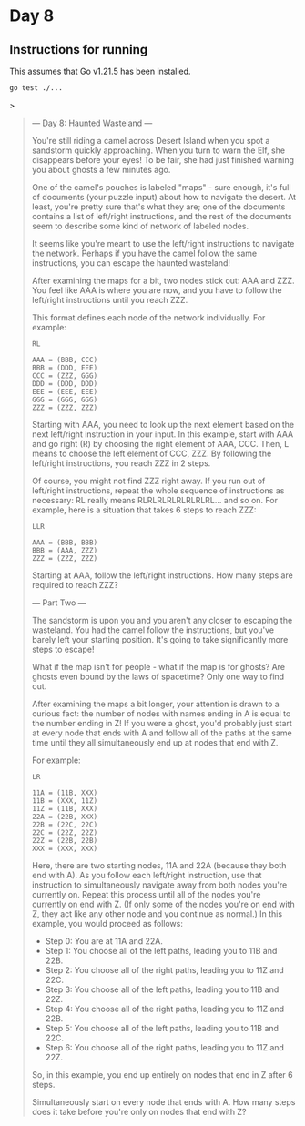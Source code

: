 * Day 8
** Instructions for running
This assumes that Go v1.21.5 has been installed.

#+begin_src sh
go test ./...
#+end_src>

#+begin_quote
--- Day 8: Haunted Wasteland ---

You're still riding a camel across Desert Island when you spot a sandstorm
quickly approaching. When you turn to warn the Elf, she disappears before your
eyes! To be fair, she had just finished warning you about ghosts a few minutes
ago.

One of the camel's pouches is labeled "maps" - sure enough, it's full of
documents (your puzzle input) about how to navigate the desert. At least, you're
pretty sure that's what they are; one of the documents contains a list of
left/right instructions, and the rest of the documents seem to describe some
kind of network of labeled nodes.

It seems like you're meant to use the left/right instructions to navigate the
network. Perhaps if you have the camel follow the same instructions, you can
escape the haunted wasteland!

After examining the maps for a bit, two nodes stick out: AAA and ZZZ. You feel
like AAA is where you are now, and you have to follow the left/right
instructions until you reach ZZZ.

This format defines each node of the network individually. For example:

#+begin_src
RL

AAA = (BBB, CCC)
BBB = (DDD, EEE)
CCC = (ZZZ, GGG)
DDD = (DDD, DDD)
EEE = (EEE, EEE)
GGG = (GGG, GGG)
ZZZ = (ZZZ, ZZZ)
#+end_src

Starting with AAA, you need to look up the next element based on the next
left/right instruction in your input. In this example, start with AAA and go
right (R) by choosing the right element of AAA, CCC. Then, L means to choose the
left element of CCC, ZZZ. By following the left/right instructions, you reach
ZZZ in 2 steps.

Of course, you might not find ZZZ right away. If you run out of left/right
instructions, repeat the whole sequence of instructions as necessary: RL really
means RLRLRLRLRLRLRLRL... and so on. For example, here is a situation that takes
6 steps to reach ZZZ:

#+begin_src
LLR

AAA = (BBB, BBB)
BBB = (AAA, ZZZ)
ZZZ = (ZZZ, ZZZ)
#+end_src

Starting at AAA, follow the left/right instructions. How many steps are required
to reach ZZZ?

--- Part Two ---

The sandstorm is upon you and you aren't any closer to escaping the
wasteland. You had the camel follow the instructions, but you've barely left
your starting position. It's going to take significantly more steps to escape!

What if the map isn't for people - what if the map is for ghosts? Are ghosts
even bound by the laws of spacetime? Only one way to find out.

After examining the maps a bit longer, your attention is drawn to a curious
fact: the number of nodes with names ending in A is equal to the number ending
in Z! If you were a ghost, you'd probably just start at every node that ends
with A and follow all of the paths at the same time until they all
simultaneously end up at nodes that end with Z.

For example:

#+begin_src
LR

11A = (11B, XXX)
11B = (XXX, 11Z)
11Z = (11B, XXX)
22A = (22B, XXX)
22B = (22C, 22C)
22C = (22Z, 22Z)
22Z = (22B, 22B)
XXX = (XXX, XXX)
#+end_src

Here, there are two starting nodes, 11A and 22A (because they both end with
A). As you follow each left/right instruction, use that instruction to
simultaneously navigate away from both nodes you're currently on. Repeat this
process until all of the nodes you're currently on end with Z. (If only some of
the nodes you're on end with Z, they act like any other node and you continue as
normal.) In this example, you would proceed as follows:

- Step 0: You are at 11A and 22A.
- Step 1: You choose all of the left paths, leading you to 11B and 22B.
- Step 2: You choose all of the right paths, leading you to 11Z and 22C.
- Step 3: You choose all of the left paths, leading you to 11B and 22Z.
- Step 4: You choose all of the right paths, leading you to 11Z and 22B.
- Step 5: You choose all of the left paths, leading you to 11B and 22C.
- Step 6: You choose all of the right paths, leading you to 11Z and 22Z.

So, in this example, you end up entirely on nodes that end in Z after 6 steps.

Simultaneously start on every node that ends with A. How many steps does it take
before you're only on nodes that end with Z?
#+end_quote
